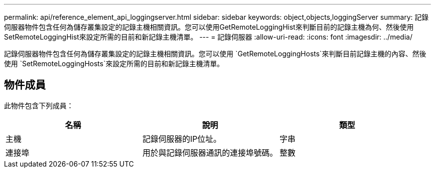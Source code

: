 ---
permalink: api/reference_element_api_loggingserver.html 
sidebar: sidebar 
keywords: object,objects,loggingServer 
summary: 記錄伺服器物件包含任何為儲存叢集設定的記錄主機相關資訊。您可以使用GetRemoteLoggingHist來判斷目前的記錄主機為何、然後使用SetRemoteLoggingHist來設定所需的目前和新記錄主機清單。 
---
= 記錄伺服器
:allow-uri-read: 
:icons: font
:imagesdir: ../media/


[role="lead"]
記錄伺服器物件包含任何為儲存叢集設定的記錄主機相關資訊。您可以使用 `GetRemoteLoggingHosts`來判斷目前記錄主機的內容、然後使用 `SetRemoteLoggingHosts`來設定所需的目前和新記錄主機清單。



== 物件成員

此物件包含下列成員：

|===
| 名稱 | 說明 | 類型 


 a| 
主機
 a| 
記錄伺服器的IP位址。
 a| 
字串



 a| 
連接埠
 a| 
用於與記錄伺服器通訊的連接埠號碼。
 a| 
整數

|===